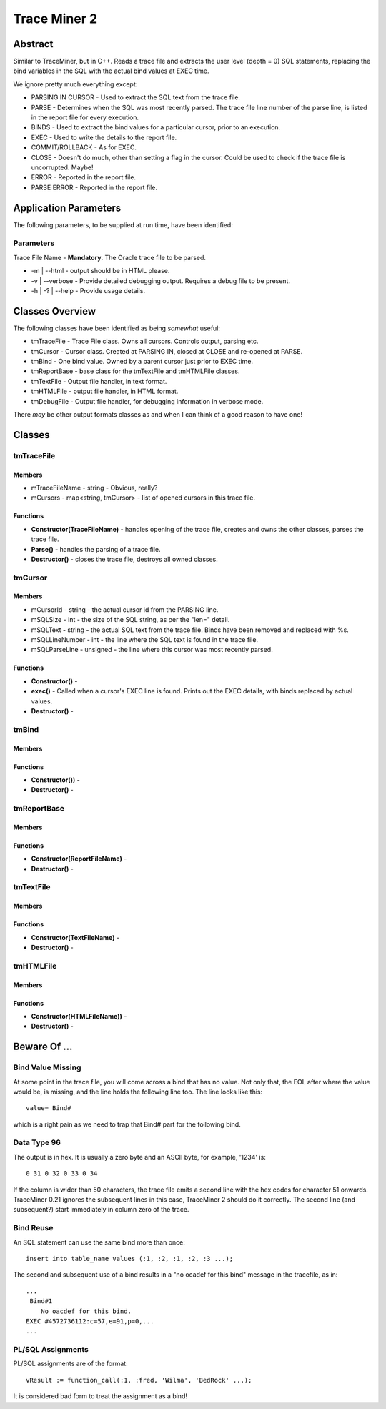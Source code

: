 =============
Trace Miner 2
=============

Abstract
========

Similar to TraceMiner, but in C++. Reads a trace file and extracts the user level (depth = 0) SQL statements, replacing the bind variables in the SQL with the actual bind values at EXEC time.

We ignore pretty much everything except:

- PARSING IN CURSOR - Used to extract the SQL text from the trace file.
- PARSE - Determines when the SQL was most recently parsed. The trace file line number of the parse line, is listed in the report file for every execution.
- BINDS - Used to extract the bind values for a particular cursor, prior to an execution.
- EXEC - Used to write the details to the report file.
- COMMIT/ROLLBACK - As for EXEC.
- CLOSE - Doesn't do much, other than setting a flag in the cursor. Could be used to check if the trace file is uncorrupted. Maybe!
- ERROR - Reported in the report file.
- PARSE ERROR - Reported in the report file.

Application Parameters
======================

The following parameters, to be supplied at run time, have been identified:

Parameters
----------

Trace File Name - **Mandatory**. The Oracle trace file to be parsed.

- -m | --html - output should be in HTML please.
- -v | --verbose - Provide detailed debugging output. Requires a debug file to be present.
- -h | -? | --help - Provide usage details.

Classes Overview
================

The following classes have been identified as being *somewhat* useful:

- tmTraceFile - Trace File class. Owns all cursors. Controls output, parsing etc.
- tmCursor - Cursor class. Created at PARSING IN, closed at CLOSE and re-opened at PARSE.
- tmBind - One bind value. Owned by a parent cursor just prior to EXEC time.
- tmReportBase - base class for the tmTextFile and tmHTMLFile classes.
- tmTextFile - Output file handler, in text format.
- tmHTMLFile - output file handler, in HTML format.
- tmDebugFile - Output file handler, for debugging information in verbose mode.

There *may* be other output formats classes as and when I can think of a good reason to have one!

Classes
=======

tmTraceFile
-----------

Members
~~~~~~~

- mTraceFileName - string - Obvious, really?
- mCursors - map<string, tmCursor> - list of opened cursors in this trace file.


Functions
~~~~~~~~~

- **Constructor(TraceFileName)** - handles opening of the trace file, creates and owns the other classes, parses the trace file.
- **Parse()** - handles the parsing of a trace file.
- **Destructor()** - closes the trace file, destroys all owned classes.


tmCursor
--------

Members
~~~~~~~

- mCursorId - string - the actual cursor id from the PARSING line.
- mSQLSize - int - the size of the SQL string, as per the "len=" detail.
- mSQLText - string - the actual SQL text from the trace file. Binds have been removed and replaced with %s.
- mSQLLineNumber - int - the line where the SQL text is found in the trace file.
- mSQLParseLine - unsigned - the line where this cursor was most recently parsed.


Functions
~~~~~~~~~

- **Constructor()** - 
- **exec()** - Called when a cursor's EXEC line is found. Prints out the EXEC details, with binds replaced by actual values.
- **Destructor()** - 


tmBind
------

Members
~~~~~~~

Functions
~~~~~~~~~

- **Constructor())** - 
- **Destructor()** - 


tmReportBase
------------

Members
~~~~~~~

Functions
~~~~~~~~~

- **Constructor(ReportFileName)** - 
- **Destructor()** - 


tmTextFile
----------

Members
~~~~~~~

Functions
~~~~~~~~~

- **Constructor(TextFileName)** - 
- **Destructor()** - 


tmHTMLFile
----------

Members
~~~~~~~

Functions
~~~~~~~~~

- **Constructor(HTMLFileName))** - 
- **Destructor()** - 


Beware Of ...
=============

Bind Value Missing
------------------

At some point in the trace file, you will come across a bind that has no value. Not only that, the EOL after where the value would be, is missing, and the line holds the following line too. The line looks like this::

    value= Bind#
    
which is a right pain as we need to trap that Bind# part for the following bind.


Data Type 96
------------

The output is in hex. It is usually a zero byte and an ASCII byte, for example, '1234' is::

    0 31 0 32 0 33 0 34
    
If the column is wider than 50 characters, the trace file emits a second line with the hex codes for character 51 onwards. TraceMiner 0.21 ignores the subsequent lines in this case, TraceMiner 2 should do it correctly. The second line (and subsequent?) start immediately in column zero of the trace.


Bind Reuse
----------

An SQL statement can use the same bind more than once::

    insert into table_name values (:1, :2, :1, :2, :3 ...);
    
The second and subsequent use of a bind results in a "no ocadef for this bind" message in the tracefile, as in::

    ...
     Bind#1
        No oacdef for this bind.
    EXEC #4572736112:c=57,e=91,p=0,...
    ...


PL/SQL Assignments
------------------

PL/SQL assignments are of the format::

    vResult := function_call(:1, :fred, 'Wilma', 'BedRock' ...);
    
It is considered bad form to treat the assignment as a bind!